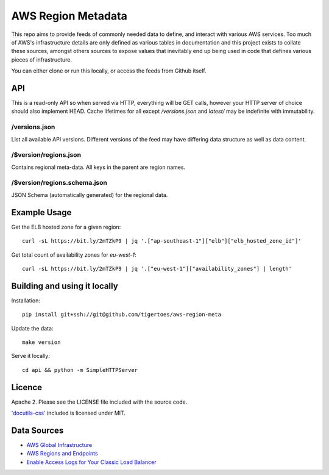 AWS Region Metadata
===================
This repo aims to provide feeds of commonly needed data to define, and interact
with various AWS services. Too much of AWS's infrastructure details are only
defined as various tables in documentation and this project exists to collate
these sources, amongst others sources to expose values that inevitably end up
being used in code that defines various pieces of infrastructure.

You can either clone or run this locally, or access the feeds from Github
itself.

API
---
This is a read-only API so when served via HTTP, everything will be GET calls,
however your HTTP server of choice should also implement HEAD. Cache lifetimes
for all except `/versions.json` and `latest/` may be indefinite with
immutability.

/versions.json
~~~~~~~~~~~~~~
List all available API versions. Different versions of the feed may have
differing data structure as well as data content.

/$version/regions.json
~~~~~~~~~~~~~~~~~~~~~~
Contains regional meta-data. All keys in the parent are region names. 

/$version/regions.schema.json
~~~~~~~~~~~~~~~~~~~~~~~~~~~~~
JSON Schema (automatically generated) for the regional data.


Example Usage
-------------
Get the ELB hosted zone for a given region::

    curl -sL https://bit.ly/2mTZkP9 | jq '.["ap-southeast-1"]["elb"]["elb_hosted_zone_id"]'

Get total count of availability zones for `eu-west-1`::

    curl -sL https://bit.ly/2mTZkP9 | jq '.["eu-west-1"]["availability_zones"] | length'


Building and using it locally
-----------------------------
Installation::

    pip install git+ssh://git@github.com/tigertoes/aws-region-meta

Update the data::

    make version

Serve it locally::

    cd api && python -m SimpleHTTPServer


Licence
-------
Apache 2. Please see the LICENSE file included with the source code.

`'docutils-css' <https://github.com/matthiaseisen/docutils-css>`_ included is licensed under MIT.

Data Sources
------------
- `AWS Global Infrastructure  <https://aws.amazon.com/about-aws/global-infrastructure/>`_
- `AWS Regions and Endpoints <https://docs.aws.amazon.com/general/latest/gr/rande.html>`_
- `Enable Access Logs for Your Classic Load Balancer <https://docs.aws.amazon.com/elasticloadbalancing/latest/classic/enable-access-logs.html>`_
